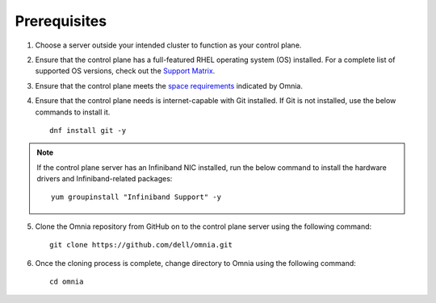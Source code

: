 Prerequisites
--------------

1. Choose a server outside your intended cluster to function as your control plane.

2. Ensure that the control plane has a full-featured RHEL operating system (OS) installed. For a complete list of supported OS versions, check out the `Support Matrix <../Overview/SupportMatrix/OperatingSystems/index.html>`_.

3. Ensure that the control plane meets the `space requirements <RHELSpace.html>`_ indicated by Omnia.

4. Ensure that the control plane needs is internet-capable with Git installed. If Git is not installed, use the below commands to install it. ::

    dnf install git -y

.. note:: If the control plane server has an Infiniband NIC installed, run the below command to install the hardware drivers and Infiniband-related packages:
    ::
        yum groupinstall "Infiniband Support" -y

5. Clone the Omnia repository from GitHub on to the control plane server using the following command: ::

    git clone https://github.com/dell/omnia.git

6. Once the cloning process is complete, change directory to Omnia using the following command: ::

    cd omnia